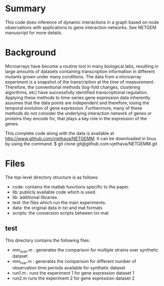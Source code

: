 * Summary 
This code does inference of dynamic interactions in a graph based on
node observations with applications to gene interaction networks. See
NETGEM manuscript for more details.  

* Background 
Microarrays have become a routine tool in many biological labs,
resulting in large amounts of datasets containing transcription
information in different mutants grown under many conditions. The data
from a microarray experiment is a snapshot of the transcription at the
time of measurement. Therefore, the conventional methods (log-fold
changes, clustering algorithms, etc) have successfully identified
transcriptional regulation. Applying these methods to time-series gene
expression data inherently assumes that the data points are
independent and therefore, losing the temporal evolution of gene
expression. Furthermore, many of these methods do not consider the
underlying interaction network of genes or proteins they encode for,
that plays a key role in the expression of the genes.

This complete code along with the data is available at http://www.github.com/vjethava/NETGEMM. 
It can be downloaded in linux by using the command: $ git clone git@github.com:vjethava/NETGEMM.git

* Files

The top-level directory structure is as follows: 

- code: contains the matlab functions specific to the paper.
- lib: publicly available code which is used.
- lib: additional libraries.
- test: the files which run the main experiments. 
- data: the original data in txt and mat formats
- scripts: the conversion scripts between txt-mat 
 
** test
This directory contains the following files:
- mm_svar.m : generates the comparison for multiple strains over synthetic dataset
- mm_tvar.m : generates the comparison for different number of
  observation time periods available for synthetic dataset
- run1.m : runs the experiment 1 for gene expression dataset 1 
- run2.m runs the experiment 2 for gene expression dataset 2

